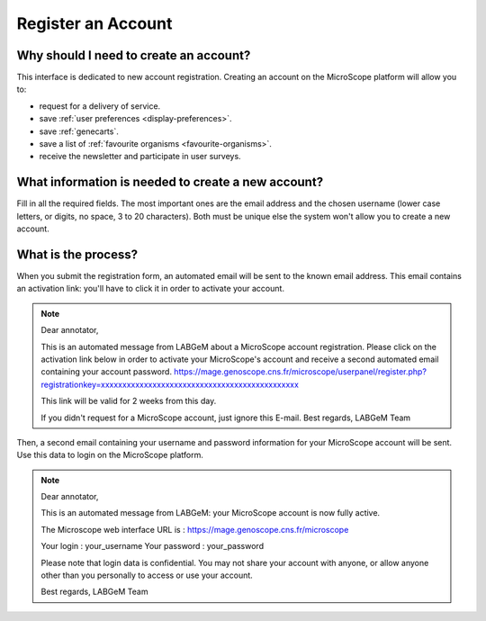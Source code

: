 ###################
Register an Account
###################

Why should I need to create an account?
---------------------------------------

This interface is dedicated to new account registration.
Creating an account on the MicroScope platform will allow you to:

* request for a delivery of service.
* save :ref:`user preferences <display-preferences>`.
* save :ref:`genecarts`.
* save a list of :ref:`favourite organisms <favourite-organisms>`.
* receive the newsletter and participate in user surveys.

What information is needed to create a new account?
---------------------------------------------------

Fill in all the required fields.
The most important ones are the email address and the chosen username (lower case letters, or digits, no space, 3 to 20 characters).
Both must be unique else the system won't allow you to create a new account.

.. image:: img/reg1.png


What is the process?
--------------------

When you submit the registration form, an automated email will be sent to the known email address.
This email contains an activation link: you'll have to click it in order to activate your account.

.. note:: Dear annotator, 

	This is an automated message from LABGeM about a MicroScope account registration. 
	Please click on the activation link below in order to activate your MicroScope's account and receive a second automated email containing your account password. 
	https://mage.genoscope.cns.fr/microscope/userpanel/register.php?registrationkey=xxxxxxxxxxxxxxxxxxxxxxxxxxxxxxxxxxxxxxxxxxxxxx 

	This link will be valid for 2 weeks from this day. 

	If you didn't request for a MicroScope account, just ignore this E-mail. 
	Best regards, 
	LABGeM Team

Then, a second email containing your username and password information for your MicroScope account will be sent.
Use this data to login on the MicroScope platform.

.. note:: Dear annotator, 

	This is an automated message from LABGeM: your MicroScope account is now fully active. 

	The Microscope web interface URL is : https://mage.genoscope.cns.fr/microscope 

	Your login : your_username 
	Your password : your_password 

	Please note that login data is confidential. You may not share your account with anyone, or allow anyone other than you personally to access or use your account. 

	Best regards, 
	LABGeM Team

